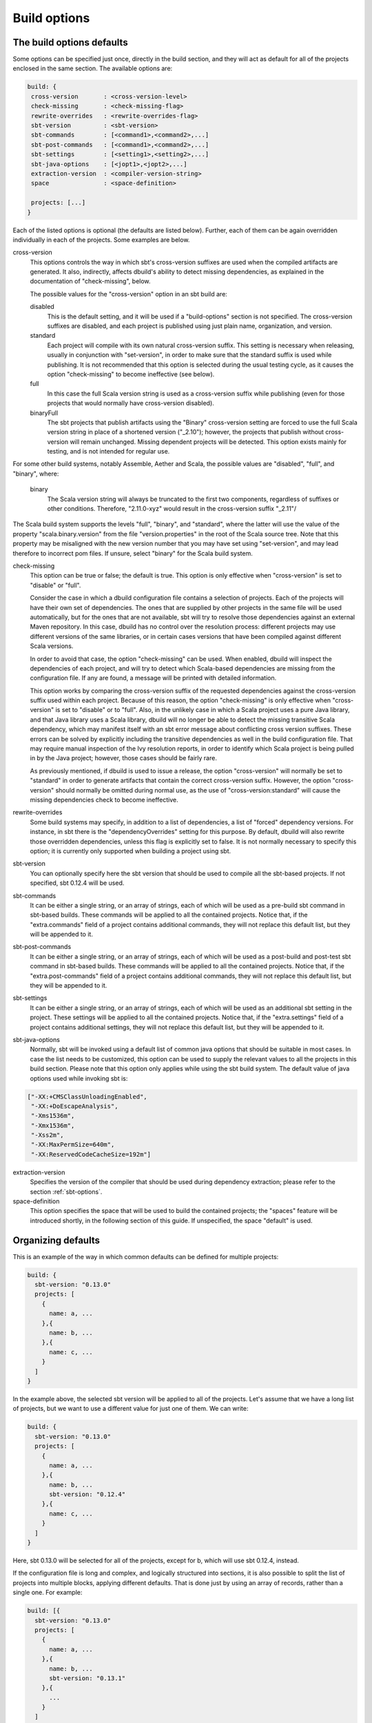 Build options
==============

.. _section-build-options:

The build options defaults
--------------------------

Some options can be specified just once, directly in the build section, and they will act as
default for all of the projects enclosed in the same section. The available options are:

.. code-block:: javascript

   build: {
    cross-version       : <cross-version-level>
    check-missing       : <check-missing-flag>
    rewrite-overrides   : <rewrite-overrides-flag>
    sbt-version         : <sbt-version>
    sbt-commands        : [<command1>,<command2>,...]
    sbt-post-commands   : [<command1>,<command2>,...]
    sbt-settings        : [<setting1>,<setting2>,...]
    sbt-java-options    : [<jopt1>,<jopt2>,...]
    extraction-version  : <compiler-version-string>
    space               : <space-definition>

    projects: [...]
   }

Each of the listed options is optional (the defaults are listed below). Further, each of
them can be again overridden individually in each of the projects. Some examples are below.

cross-version
  This options controls the way in which sbt's cross-version suffixes are used when the
  compiled artifacts are generated. It also, indirectly, affects dbuild's ability to
  detect missing dependencies, as explained in the documentation of "check-missing", below.

  The possible values for the "cross-version" option in an sbt build are:
  
  disabled
    This is the default setting, and it will be used if a "build-options" section is not
    specified. The cross-version suffixes are disabled, and each project is published
    using just plain name, organization, and version.

  standard
    Each project will compile with its own natural cross-version suffix.
    This setting is necessary when releasing, usually in conjunction with "set-version",
    in order to make sure that the standard suffix is used while publishing. It is not
    recommended that this option is selected during the usual testing cycle, as it causes
    the option "check-missing" to become ineffective (see below).

  full
    In this case the full Scala version string is used as a
    cross-version suffix while publishing (even for those projects that would normally
    have cross-version disabled).

  binaryFull
    The sbt projects that publish artifacts using the "Binary" cross-version setting are
    forced to use the full Scala version string in place of a shortened version ("_2.10");
    however, the projects that publish without cross-version will remain unchanged.
    Missing dependent projects will be detected. This option exists mainly for testing,
    and is not intended for regular use.

For some other build systems, notably Assemble, Aether and Scala, the possible values are
"disabled", "full", and "binary", where:

  binary
    The Scala version string will always be truncated to the first two components,
    regardless of suffixes or other conditions. Therefore, "2.11.0-xyz" would result
    in the cross-version suffix "_2.11"/

The Scala build system supports the levels "full", "binary", and "standard", where the
latter will use the value of the property "scala.binary.version" from the file
"version.properties" in the root of the Scala source tree. Note that this property may
be misaligned with the new version number that you may have set using "set-version",
and may lead therefore to incorrect pom files. If unsure, select "binary" for the
Scala build system.

check-missing
  This option can be true or false; the default is true. This option is only effective when
  "cross-version" is set to "disable" or "full".

  Consider the case in which a dbuild configuration file contains a selection of projects.
  Each of the projects will have their own set of dependencies. The ones that are supplied
  by other projects in the same file will be used automatically, but for the ones that
  are not available, sbt will try to resolve those dependencies against an external
  Maven repository. In this case, dbuild has no control over the resolution process:
  different projects may use different versions of the same libraries, or in certain
  cases versions that have been compiled against different Scala versions.

  In order to avoid that case, the option "check-missing" can be used. When enabled, dbuild
  will inspect the dependencies of each project, and will try to detect which Scala-based
  dependencies are missing from the configuration file. If any are found, a message
  will be printed with detailed information.

  This option works by comparing the cross-version suffix of the requested dependencies
  against the cross-version suffix used within each project. Because of this reason,
  the option "check-missing" is only effective when "cross-version" is set to "disable"
  or to "full". Also, in the unlikely case in which a Scala project uses a pure Java
  library, and that Java library uses a Scala library, dbuild will no longer be able
  to detect the missing transitive Scala dependency, which may manifest itself with
  an sbt error message about conflicting cross version suffixes. These errors can
  be solved by explicitly including the transitive dependencies as well
  in the build configuration file. That may require manual inspection of the Ivy
  resolution reports, in order to identify which Scala project is being pulled in
  by the Java project; however, those cases should be fairly rare.

  As previously mentioned, if dbuild is used to issue a release, the option "cross-version"
  will normally be set to "standard" in order to generate artifacts that contain the
  correct cross-version suffix. However, the option "cross-version" should normally
  be omitted during normal use, as the use of "cross-version:standard" will cause
  the missing dependencies check to become ineffective.

rewrite-overrides
  Some build systems may specify, in addition to a list of dependencies, a list
  of "forced" dependency versions. For instance, in sbt there is the
  "dependencyOverrides" setting for this purpose. By default, dbuild will also
  rewrite those overridden dependencies, unless this flag is explicitly set
  to false. It is not normally necessary to specify this option; it is currently
  only supported when building a project using sbt.

sbt-version
  You can optionally specify here the sbt version that should be used to compile
  all the sbt-based projects. If not specified, sbt 0.12.4 will be used.

sbt-commands
  It can be either a single string, or an array of strings, each of which will be used
  as a pre-build sbt command in sbt-based builds. These commands will
  be applied to all the contained projects. Notice that, if the "extra.commands" field
  of a project contains additional commands, they will not replace this default list,
  but they will be appended to it.

sbt-post-commands
  It can be either a single string, or an array of strings, each of which will be used
  as a post-build and post-test sbt command in sbt-based builds. These commands will
  be applied to all the contained projects. Notice that, if the "extra.post-commands"
  field of a project contains additional commands, they will not replace this default
  list, but they will be appended to it.

sbt-settings
  It can be either a single string, or an array of strings, each of which will be used
  as an additional sbt setting in the project. These settings will
  be applied to all the contained projects. Notice that, if the "extra.settings" field
  of a project contains additional settings, they will not replace this default list,
  but they will be appended to it.

sbt-java-options
  Normally, sbt will be invoked using a default list of common java options
  that should be suitable in most cases. In case the list needs to be customized,
  this option can be used to supply the relevant values to all the projects
  in this build section.
  Please note that this option only applies while using the sbt build system.
  The default value of java options used while invoking sbt is:

.. code-block:: text

    ["-XX:+CMSClassUnloadingEnabled",
     "-XX:+DoEscapeAnalysis",
     "-Xms1536m",
     "-Xmx1536m",
     "-Xss2m",
     "-XX:MaxPermSize=640m",
     "-XX:ReservedCodeCacheSize=192m"]

extraction-version
  Specifies the version of the compiler that should be used during dependency
  extraction; please refer to the section :ref:`sbt-options`.

space-definition
  This option specifies the space that will be used to build the contained projects;
  the "spaces" feature will be introduced shortly, in the following section of this guide.
  If unspecified, the space "default" is used.

Organizing defaults
--------------------

This is an example of the way in which common defaults can be defined
for multiple projects:

.. code-block:: text

  build: {
    sbt-version: "0.13.0"
    projects: [
      {
        name: a, ...
      },{
        name: b, ...
      },{
        name: c, ...
      }
    ]
  }

In the example above, the selected sbt version will be applied to all of the projects.
Let's assume that we have a long list of projects, but we want to use a different
value for just one of them. We can write:

.. code-block:: text

  build: {
    sbt-version: "0.13.0"
    projects: [
      {
        name: a, ...
      },{
        name: b, ...
        sbt-version: "0.12.4"
      },{
        name: c, ...
      }
    ]
  }

Here, sbt 0.13.0 will be selected for all of the projects, except for b, which
will use sbt 0.12.4, instead.

If the configuration file is long and complex, and logically structured into
sections, it is also possible to split the list of projects into multiple blocks,
applying different defaults. That is done just by using an array of records,
rather than a single one. For example:

.. code-block:: text

  build: [{
    sbt-version: "0.13.0"
    projects: [
      {
        name: a, ...
      },{
        name: b, ...
        sbt-version: "0.13.1"
      },{
        ...
      }
    ]
  },{
    sbt-version: "0.12.4"
    projects: [
      {
        name: c, ...
      },{
        name: d, ...
      },{
        ...
      }
    ]
  }]

In this case, we used an array for the "build" section. Each of the two lists
of projects can use a different set of defaults, which can again be overridden
inside each project.

Note that for some selected options the general default and the project-specific
value may combine in a slightly different manner. That is currently the case only
for the list of sbt commands: the supplied default and the project-specific value
will be concatenated together, and all of the resulting commands will be used.

|

*Next:* :doc:`spaces`.
